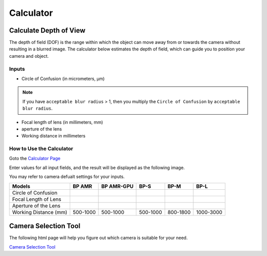 Calculator
=============

Calculate Depth of View
---------------------------

The depth of field (DOF) is the range within which the object can move away from or towards the camera without resulting in a blurred image. 
The calculator below estimates the depth of field, which can guide you to position your camera and object.

Inputs
~~~~~~~~~~~

.. image:: ./images/input.png

- Circle of Confusion (in micrometers, μm)

.. note:: 
    If you have ``acceptable blur radius`` > 1, then you multiply the ``Circle of Confusion`` by ``acceptable blur radius``.

- Focal length of lens (in millimeters, mm)

- aperture of the lens

- Working distance in millimeters

How to Use the Calculator
~~~~~~~~~~~~~~~~~~~~~~~~~~~~~~~

Goto the `Calculator Page <https://www.vision-doctor.com/en/optical-calculations/calculation-depth-of-field.html>`_

Enter values for all input fields, and the result will be displayed as the following image.

.. image:: ./images/calculator.png

You may refer to camera defualt settings for your inputs.

.. list-table:: 
   :header-rows: 1

   * - Models
     - BP AMR
     - BP AMR-GPU
     - BP-S
     - BP-M
     - BP-L
   * - Circle of Confusion
     - 
     - 
     - 
     - 
     -
   * - Focal Length of Lens
     - 
     - 
     - 
     - 
     -
   * - Aperture of the Lens
     - 
     - 
     - 
     - 
     -
   * - Working Distance (mm)
     - 500-1000
     - 500-1000
     - 500-1000
     - 800-1800
     - 1000-3000

Camera Selection Tool
------------------------

The following html page will help you figure out which camera is suitable for your need.

`Camera Selection Tool <../../_static/cameraSelect.html>`_